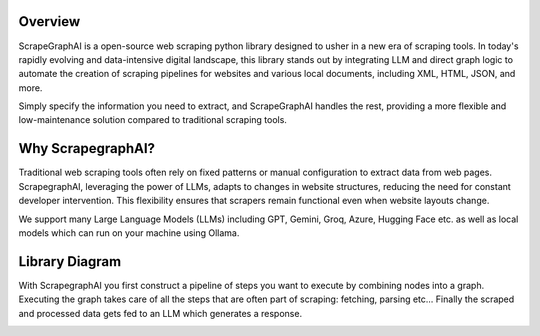 .. image:: ../../assets/scrapegraphai_logo.png
   :align: center
   :width: 50%
   :alt: ScrapegraphAI

Overview 
========

ScrapeGraphAI is a open-source web scraping python library designed to usher in a new era of scraping tools.
In today's rapidly evolving and data-intensive digital landscape, this library stands out by integrating LLM and
direct graph logic to automate the creation of scraping pipelines for websites and various local documents, including XML,
HTML, JSON, and more.

Simply specify the information you need to extract, and ScrapeGraphAI handles the rest,
providing a more flexible and low-maintenance solution compared to traditional scraping tools.

Why ScrapegraphAI?
==================

Traditional web scraping tools often rely on fixed patterns or manual configuration to extract data from web pages.
ScrapegraphAI, leveraging the power of LLMs, adapts to changes in website structures, reducing the need for constant developer intervention. 
This flexibility ensures that scrapers remain functional even when website layouts change.

We support many Large Language Models (LLMs) including GPT, Gemini, Groq, Azure, Hugging Face etc.
as well as local models which can run on your machine using Ollama.

Library Diagram
===============

With ScrapegraphAI you first construct a pipeline of steps you want to execute by combining nodes into a graph.
Executing the graph takes care of all the steps that are often part of scraping: fetching, parsing etc...
Finally the scraped and processed data gets fed to an LLM which generates a response.

.. image:: ../../assets/project_overview_diagram.png
   :align: center
   :width: 70%
   :alt: ScrapegraphAI Overview
